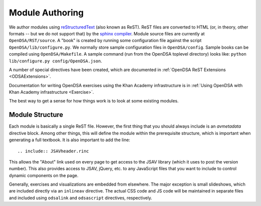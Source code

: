 .. _ModAuthor:

Module Authoring
================
We author modules using
`reStructuredText <http://docutils.sourceforge.net/rst.html>`_
(also known as ReST).
ReST files are converted to HTML (or, in theory, other formats -- but
we do not support that) by the
`sphinx compiler <http://sphinx.pocoo.org/contents.html>`_.
Module source files are currently at ``OpenDSA/RST/source``.
A "book" is created by running some configuration file against the
script ``OpenDSA/lib/configure.py``.
We normally store sample configuration files in ``OpenDSA/config``.
Sample books can be compiled using ``OpenDSA/Makefile``.
A sample command (run from the OpenDSA toplevel directory)
looks like: ``python lib/configure.py config/OpenDSA.json``.

A number of special directives have been created, which are documented
in :ref:`OpenDSA ReST Extensions <ODSAExtensions>`.

Documentation for writing OpenDSA exercises using the Khan Academy
infrastructure is in
:ref:`Using OpenDSA with Khan Academy infrastructure <Exercise>`.

The best way to get a sense for how things work is to look at some
existing modules.

Module Structure
----------------

Each module is basically a single ReST file.
However, the first thing that you should always include is an
`avmetadata` directive block.
Among other things, this will define the module within the
prerequisite structure, which is important when generating a full
textbook.
It is also important to add the line::

    .. include:: JSAVheader.rinc

This allows the "About" link used on every page to get access to the
JSAV library (which it uses to post the version number).
This also provides access to JSAV, jQuery, etc. to any JavaScript
files that you want to include to control dynamic components on the
page.

Generally, exercises and visualizations are embedded from elsewhere.
The major exception is small slideshows, which are included directly
via an ``inlineav`` directive.
The actual CSS code and JS code will be maintained in separate files
and included using ``odsalink`` and ``odsascript`` directives,
respectively.
